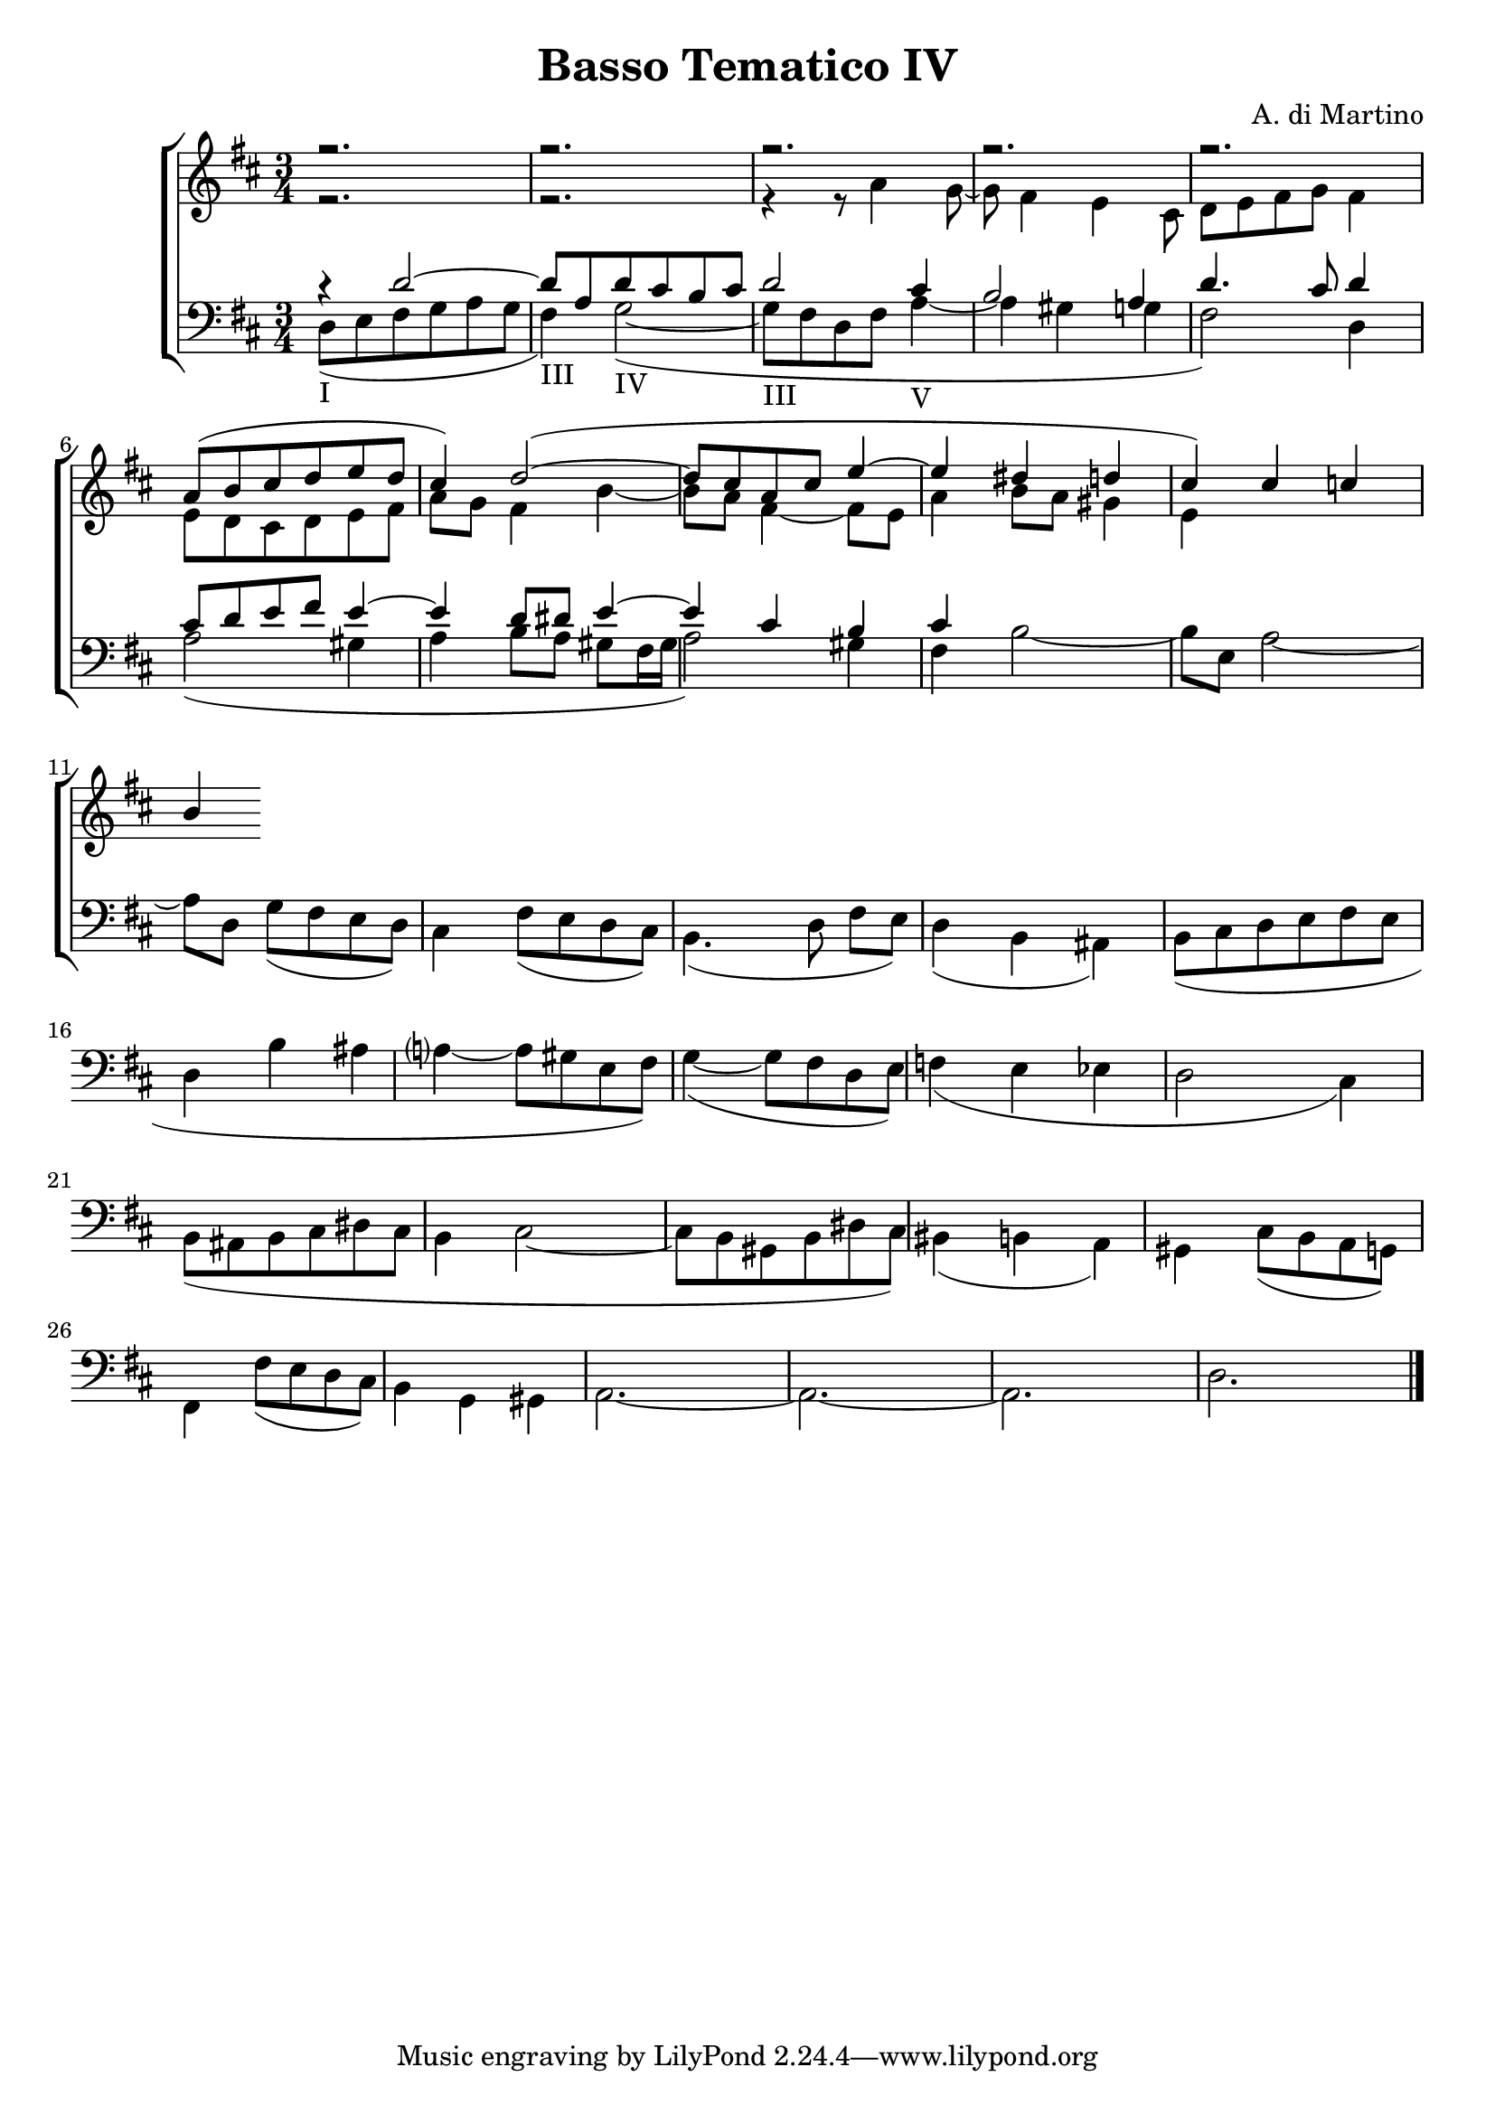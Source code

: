 \header {

title = "Basso Tematico IV"
composer= "A. di Martino"

}

global = {
  \language "italiano" 
\key  re \major
  \time 3/4
}

sopMusic = \absolute {

r2.
r2.
r2.
r2.
r2.
\transpose re la' {
re8( mi fad sol la sol fad4) sol2~(
sol8 fad re fad la4~ la sold sol fad4)} 
\relative { dod'' do si 

}

}

altoMusic = \relative do' {

r2.
r2.
r4 r8 la'4 sol8~
sol8 fad4 mi4 dod8
re[ mi fad sol] fad4
mi8 re dod re mi fad
la sol fad4 si~
si8 la8 fad4~ fad8 mi
la4 si8 la sold4 mi

}
tenorMusic = \relative do' {
  r4 re2~
  re8 la re dod si dod
  re2 dod4 si2 la4 re4. dod8 re4 
  dod8 re mi fad mi4~ mi re8 red mi4~
  mi4 dod si dod
  


}
bassMusic = \relative do {
  

re8(_I mi fad sol la sol fad4)_III sol2~(_IV
sol8_III fad re fad la4~_V la sold sol fad2) re4
la'2( sold4 la si8[ la] sold[ fad16 sold] la2) sold4
fad4 si2~ si8[ mi,] la2~ la8 re, sol[( fad mi re)]
dod4 fad8( mi re dod) si4.( re8 fad[ mi])
re4(si lad)
si8( dod re mi fad mi re4 si' lad la?~ la8 sold mi fad)
sol4~( sol8 fad re mi)
fa4( mi mib re2 dod4)
si8( lad si dod red dod si4 dod2~ dod8 si sold si red dod)
sid4( si la)
sold dod8( si la sol) 
fad4 fad'8( mi re dod)
si4 sol sold
la2.~ la2.~ la2. re2.

\bar "|."

}


\score {
  \new ChoirStaff <<
  
  \override Score.SpacingSpanner.strict-note-spacing = ##t
  \set Score.proportionalNotationDuration = #(ly:make-moment 1/10)

    \new Staff = "women" <<
      \new Voice = "sopranos" {
        \voiceOne
        <<\global \sopMusic >>
      }
      \new Voice = "altos" {
        \voiceTwo
        <<\global \altoMusic >>
      }
    >>
    \new Staff = "men" <<
      \clef bass
      \new Voice = "tenors" {
        \voiceOne
        <<\global \tenorMusic >>
      }
      \new Voice = "basses" {
        \voiceTwo << \global \bassMusic >>
      }
    >>
    >>
}
    \midi { }

